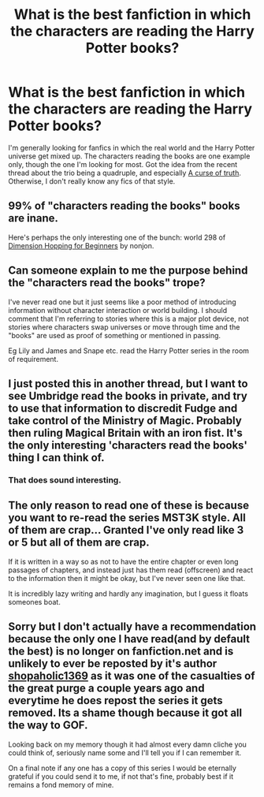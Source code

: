#+TITLE: What is the best fanfiction in which the characters are reading the Harry Potter books?

* What is the best fanfiction in which the characters are reading the Harry Potter books?
:PROPERTIES:
:Score: 3
:DateUnix: 1412012426.0
:DateShort: 2014-Sep-29
:FlairText: Request
:END:
I'm generally looking for fanfics in which the real world and the Harry Potter universe get mixed up. The characters reading the books are one example only, though the one I'm looking for most. Got the idea from the recent thread about the trio being a quadruple, and especially [[https://www.fanfiction.net/s/8586147/1/A-Curse-of-Truth][A curse of truth]]. Otherwise, I don't really know any fics of that style.


** 99% of "characters reading the books" books are inane.

Here's perhaps the only interesting one of the bunch: world 298 of [[https://www.fanfiction.net/s/2829366/4/Dimension-Hopping-for-Beginners][Dimension Hopping for Beginners]] by nonjon.
:PROPERTIES:
:Author: truncation_error
:Score: 7
:DateUnix: 1412016176.0
:DateShort: 2014-Sep-29
:END:


** Can someone explain to me the purpose behind the "characters read the books" trope?

I've never read one but it just seems like a poor method of introducing information without character interaction or world building. I should comment that I'm referring to stories where this is a major plot device, not stories where characters swap universes or move through time and the "books" are used as proof of something or mentioned in passing.

Eg Lily and James and Snape etc. read the Harry Potter series in the room of requirement.
:PROPERTIES:
:Author: SearchAtlantis
:Score: 6
:DateUnix: 1412015384.0
:DateShort: 2014-Sep-29
:END:


** I just posted this in another thread, but I want to see Umbridge read the books in private, and try to use that information to discredit Fudge and take control of the Ministry of Magic. Probably then ruling Magical Britain with an iron fist. It's the only interesting 'characters read the books' thing I can think of.
:PROPERTIES:
:Author: yay4videogames
:Score: 3
:DateUnix: 1412031322.0
:DateShort: 2014-Sep-30
:END:

*** That does sound interesting.
:PROPERTIES:
:Author: ryanvdb
:Score: 1
:DateUnix: 1412064544.0
:DateShort: 2014-Sep-30
:END:


** The only reason to read one of these is because you want to re-read the series MST3K style. All of them are crap... Granted I've only read like 3 or 5 but all of them are crap.

If it is written in a way so as not to have the entire chapter or even long passages of chapters, and instead just has them read (offscreen) and react to the information then it might be okay, but I've never seen one like that.

It is incredibly lazy writing and hardly any imagination, but I guess it floats someones boat.
:PROPERTIES:
:Author: JustRuss79
:Score: 3
:DateUnix: 1412053045.0
:DateShort: 2014-Sep-30
:END:


** Sorry but I don't actually have a recommendation because the only one I have read(and by default the best) is no longer on fanfiction.net and is unlikely to ever be reposted by it's author [[https://www.fanfiction.net/u/3036116/shopaholic1369][shopaholic1369]] as it was one of the casualties of the great purge a couple years ago and everytime he does repost the series it gets removed. Its a shame though because it got all the way to GOF.

Looking back on my memory though it had almost every damn cliche you could think of, seriously name some and I'll tell you if I can remember it.

On a final note if any one has a copy of this series I would be eternally grateful if you could send it to me, if not that's fine, probably best if it remains a fond memory of mine.
:PROPERTIES:
:Author: Tru_bearshark
:Score: 1
:DateUnix: 1412047058.0
:DateShort: 2014-Sep-30
:END:
